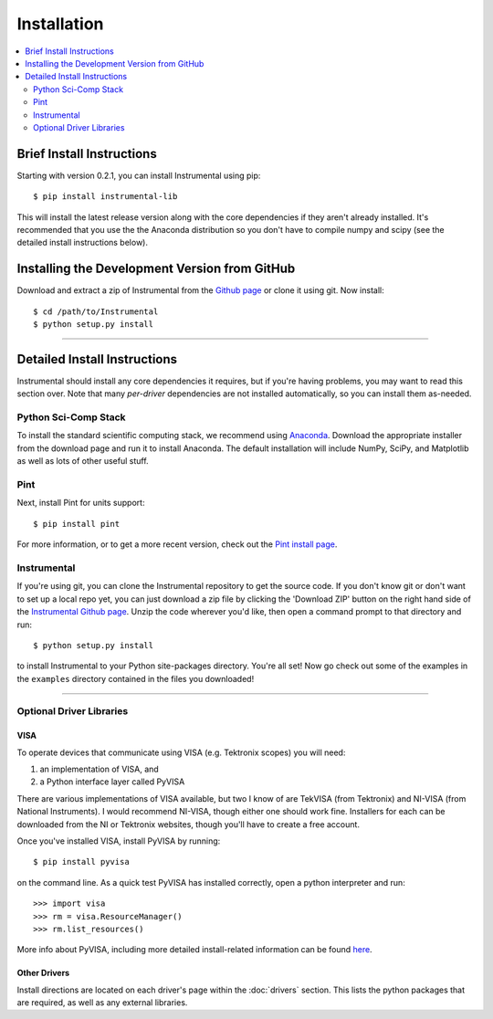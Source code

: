 Installation
============

.. contents::
    :local:
    :depth: 2


Brief Install Instructions
--------------------------

Starting with version 0.2.1, you can install Instrumental using pip::

    $ pip install instrumental-lib

This will install the latest release version along with the core dependencies if they aren't already
installed. It's recommended that you use the the Anaconda distribution so you don't have to compile
numpy and scipy (see the detailed install instructions below).


Installing the Development Version from GitHub
----------------------------------------------

Download and extract a zip of Instrumental from the `Github page
<https://github.com/mabuchilab/Instrumental>`_ or clone it using git. Now install::

    $ cd /path/to/Instrumental
    $ python setup.py install

------------------------------------------------------------------------------


Detailed Install Instructions
-----------------------------

Instrumental should install any core dependencies it requires, but if you're having problems, you may want to read this section over. Note that many *per-driver* dependencies are not installed automatically, so you can install them as-needed.


Python Sci-Comp Stack
~~~~~~~~~~~~~~~~~~~~~
To install the standard scientific computing stack, we recommend using `Anaconda
<http://continuum.io/downloads>`_. Download the appropriate installer from the download page and run
it to install Anaconda. The default installation will include NumPy, SciPy, and Matplotlib as well
as lots of other useful stuff.

Pint
~~~~
Next, install Pint for units support:: 

    $ pip install pint

For more information, or to get a more recent version, check out the `Pint
install page <https://pint.readthedocs.org/en/latest/getting.html>`_.


Instrumental
~~~~~~~~~~~~
If you're using git, you can clone the Instrumental repository to get the
source code. If you don't know git or don't want to set up a local repo yet,
you can just download a zip file by clicking the 'Download ZIP' button on the
right hand side of the `Instrumental Github page
<https://github.com/mabuchilab/Instrumental>`_.  Unzip the code wherever you'd
like, then open a command prompt to that directory and run::

    $ python setup.py install
    
to install Instrumental to your Python site-packages directory.  You're all set! Now go check out
some of the examples in the ``examples`` directory contained in the files you downloaded!

------------------------------------------------------------------------------

Optional Driver Libraries
~~~~~~~~~~~~~~~~~~~~~~~~~

VISA
""""
To operate devices that communicate using VISA (e.g. Tektronix scopes) you will
need:

1. an implementation of VISA, and
2. a Python interface layer called PyVISA
  
There are various implementations of VISA available, but two I know of are
TekVISA (from Tektronix) and NI-VISA (from National Instruments). I would
recommend NI-VISA, though either one should work fine. Installers for each can
be downloaded from the NI or Tektronix websites, though you'll have to create a
free account.

Once you've installed VISA, install PyVISA by running::

    $ pip install pyvisa

on the command line. As a quick test PyVISA has installed correctly, open a
python interpreter and run::

    >>> import visa
    >>> rm = visa.ResourceManager()
    >>> rm.list_resources()

More info about PyVISA, including more detailed install-related information can
be found `here <http://pyvisa.readthedocs.org/en/latest/>`_.


Other Drivers
"""""""""""""
Install directions are located on each driver's page within the :doc:`drivers` section. This
lists the python packages that are required, as well as any external libraries.
